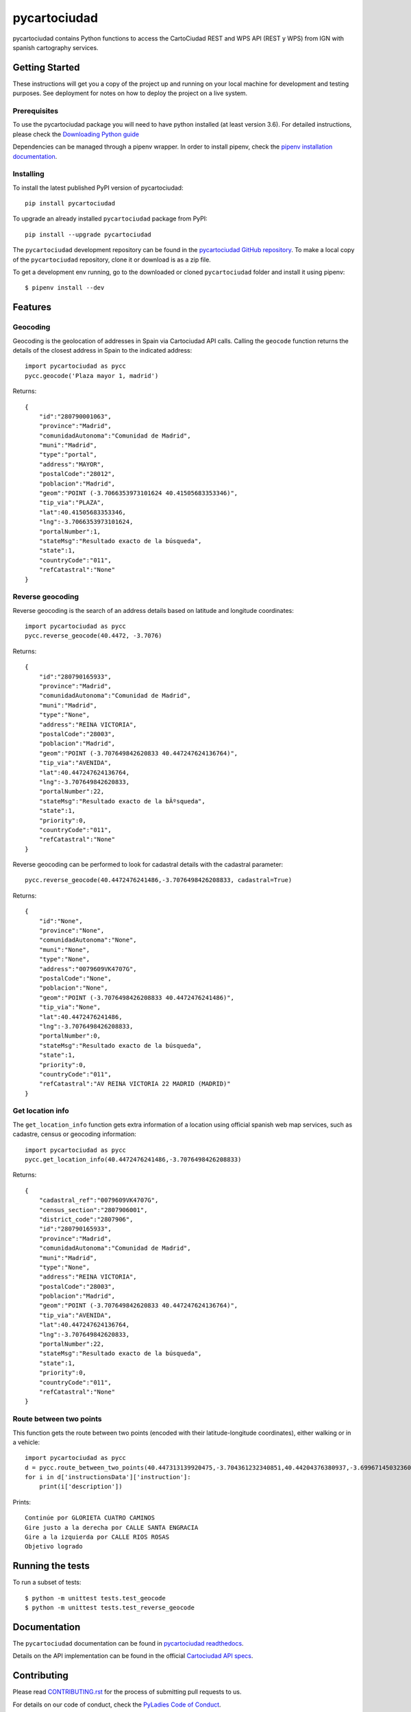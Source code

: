 =============
pycartociudad
=============

.. image:: https://raw.githubusercontent.com/PyLadiesMadrid/pycartociudad/4e7043531bfae74ed2b96a5ce66d5d4a07a2dd01/docs/pycartociudad.svg

.. image:: https://img.shields.io/pypi/v/pycartociudad.svg
        :target: https://pypi.python.org/pypi/pycartociudad

.. image:: https://img.shields.io/travis/pyladiesmadrid/pycartociudad.svg
        :target: https://travis-ci.com/pyladiesmadrid/pycartociudad

.. image:: https://readthedocs.org/projects/pycartociudad/badge/?version=latest
        :target: https://pycartociudad.readthedocs.io/en/latest/?badge=latest
        :alt: Documentation Status

pycartociudad contains Python functions to access the CartoCiudad REST and WPS API (REST y WPS) from IGN with spanish cartography services.

Getting Started
---------------

These instructions will get you a copy of the project up and running on your local machine for development and testing purposes. See deployment for notes on how to deploy the project on a live system.

Prerequisites
~~~~~~~~~~~~~

To use the pycartociudad package you will need to have python installed (at least version 3.6). For detailed instructions, please check the `Downloading Python guide`_

.. _`Downloading Python guide`: https://wiki.python.org/moin/BeginnersGuide/Download

Dependencies can be managed through a pipenv wrapper. In order to install pipenv, check the `pipenv installation documentation`_.

.. _`pipenv installation documentation`: https://pipenv.pypa.io/en/latest/#install-pipenv-today


Installing
~~~~~~~~~~

To install the latest published PyPI version of pycartociudad::

	pip install pycartociudad

To upgrade an already installed ``pycartociudad`` package from PyPI::

	pip install --upgrade pycartociudad


The ``pycartociudad`` development repository can be found in the `pycartociudad GitHub repository`_. To make a local copy of the ``pycartociudad`` repository, clone it or download is as a zip file.

.. _`pycartociudad GitHub repository`: https://github.com/PyLadiesMadrid/pycartociudad

To get a development env running, go to the downloaded or cloned ``pycartociudad`` folder and install it using pipenv::

    $ pipenv install --dev


Features
--------

Geocoding
~~~~~~~~~
Geocoding is the geolocation of addresses in Spain via Cartociudad API calls. Calling the ``geocode`` function returns the details of the closest address in Spain to the indicated address::

    import pycartociudad as pycc
    pycc.geocode('Plaza mayor 1, madrid')

Returns::

    {
        "id":"280790001063",
        "province":"Madrid",
        "comunidadAutonoma":"Comunidad de Madrid",
        "muni":"Madrid",
        "type":"portal",
        "address":"MAYOR",
        "postalCode":"28012",
        "poblacion":"Madrid",
        "geom":"POINT (-3.7066353973101624 40.41505683353346)",
        "tip_via":"PLAZA",
        "lat":40.41505683353346,
        "lng":-3.7066353973101624,
        "portalNumber":1,
        "stateMsg":"Resultado exacto de la búsqueda",
        "state":1,
        "countryCode":"011",
        "refCatastral":"None"
    }


Reverse geocoding
~~~~~~~~~~~~~~~~~

Reverse geocoding is the search of an address details based on latitude and longitude coordinates::

    import pycartociudad as pycc
    pycc.reverse_geocode(40.4472, -3.7076)

Returns::

    {
        "id":"280790165933",
        "province":"Madrid",
        "comunidadAutonoma":"Comunidad de Madrid",
        "muni":"Madrid",
        "type":"None",
        "address":"REINA VICTORIA",
        "postalCode":"28003",
        "poblacion":"Madrid",
        "geom":"POINT (-3.707649842620833 40.447247624136764)",
        "tip_via":"AVENIDA",
        "lat":40.447247624136764,
        "lng":-3.707649842620833,
        "portalNumber":22,
        "stateMsg":"Resultado exacto de la bÃºsqueda",
        "state":1,
        "priority":0,
        "countryCode":"011",
        "refCatastral":"None"
    }

Reverse geocoding can be performed to look for cadastral details with the cadastral parameter::

    pycc.reverse_geocode(40.4472476241486,-3.7076498426208833, cadastral=True)

Returns::

    {
        "id":"None",
        "province":"None",
        "comunidadAutonoma":"None",
        "muni":"None",
        "type":"None",
        "address":"0079609VK4707G",
        "postalCode":"None",
        "poblacion":"None",
        "geom":"POINT (-3.7076498426208833 40.4472476241486)",
        "tip_via":"None",
        "lat":40.4472476241486,
        "lng":-3.7076498426208833,
        "portalNumber":0,
        "stateMsg":"Resultado exacto de la búsqueda",
        "state":1,
        "priority":0,
        "countryCode":"011",
        "refCatastral":"AV REINA VICTORIA 22 MADRID (MADRID)"
    }


Get location info
~~~~~~~~~~~~~~~~~

The ``get_location_info`` function gets extra information of a location using official spanish web map services, such as cadastre, census or geocoding information::

    import pycartociudad as pycc
    pycc.get_location_info(40.4472476241486,-3.7076498426208833)

Returns::

    {
        "cadastral_ref":"0079609VK4707G",
        "census_section":"2807906001",
        "district_code":"2807906",
        "id":"280790165933",
        "province":"Madrid",
        "comunidadAutonoma":"Comunidad de Madrid",
        "muni":"Madrid",
        "type":"None",
        "address":"REINA VICTORIA",
        "postalCode":"28003",
        "poblacion":"Madrid",
        "geom":"POINT (-3.707649842620833 40.447247624136764)",
        "tip_via":"AVENIDA",
        "lat":40.447247624136764,
        "lng":-3.707649842620833,
        "portalNumber":22,
        "stateMsg":"Resultado exacto de la búsqueda",
        "state":1,
        "priority":0,
        "countryCode":"011",
        "refCatastral":"None"
    }


Route between two points
~~~~~~~~~~~~~~~~~~~~~~~~

This function gets the route between two points (encoded with their latitude-longitude coordinates), either walking or in a vehicle::

    import pycartociudad as pycc
    d = pycc.route_between_two_points(40.447313139920475,-3.704361232340851,40.44204376380937,-3.699671450323607)
    for i in d['instructionsData']['instruction']:
        print(i['description'])

Prints::

    Continúe por GLORIETA CUATRO CAMINOS
    Gire justo a la derecha por CALLE SANTA ENGRACIA
    Gire a la izquierda por CALLE RIOS ROSAS
    Objetivo logrado

Running the tests
-----------------

To run a subset of tests::

    $ python -m unittest tests.test_geocode
    $ python -m unittest tests.test_reverse_geocode


Documentation
-------------

The ``pycartociudad`` documentation can be found in `pycartociudad readthedocs`_.

.. _`pycartociudad readthedocs`: https://pycartociudad.readthedocs.io

Details on the API implementation can be found in the official `Cartociudad API specs`_.

.. _`Cartociudad API specs`: https://www.cartociudad.es/recursos/Documentacion_tecnica/CARTOCIUDAD_ServiciosWeb.pdf

Contributing
------------
Please read `CONTRIBUTING.rst`_ for the process of submitting pull requests to us.

.. _`CONTRIBUTING.rst`: https://github.com/PyLadiesMadrid/pycartociudad/blob/main/CONTRIBUTING.rst

For details on our code of conduct, check the `PyLadies Code of Conduct`_.

.. _`PyLadies Code of Conduct`: https://madrid.pyladies.com/coc/


Authors
-------
* **Luz Frías** - *Team Lead & Initial work* - `@koldLight`_.
* **Isabel González** - *Initial work* - `@zupeiza`_.
* **Beatriz Gómez** - *Initial work* - `@beatrizgoa`_.
* **Alicia Pérez** - *Initial work* - `@aliciapj`_.

.. _@koldLight: https://github.com/koldLight
.. _@zupeiza: https://github.com/zupeiza
.. _@beatrizgoa: https://github.com/beatrizgoa
.. _@aliciapj: https://github.com/aliciapj

For a list of contributors, check the `PyLadies pycartociudad contributor list`_

.. _`PyLadies pycartociudad contributor list`: https://github.com/PyLadiesMadrid/pycartociudad/graphs/contributors


License
-------

There are two licenses here:

* The data returned by this package is provided by IGN web services and implies the user's acceptance of a CC-BY 4.0 scne.es license. More info available in the `IGN license specs`_.
* This package, responsible of querying IGN cartociudad API, is under a GPLv3 license. More information available in this `repository LICENSE file`_.

.. _`IGN license specs`: http://www.ign.es/web/resources/docs/IGNCnig/FOOT-Condiciones_Uso_eng.pdf
.. _`repository LICENSE file`: https://github.com/PyLadiesMadrid/pycartociudad/blob/main/LICENSE

Built with
----------

This package was created with Cookiecutter_ and the `audreyr/cookiecutter-pypackage`_ project template.

.. _Cookiecutter: https://github.com/audreyr/cookiecutter
.. _`audreyr/cookiecutter-pypackage`: https://github.com/audreyr/cookiecutter-pypackage
